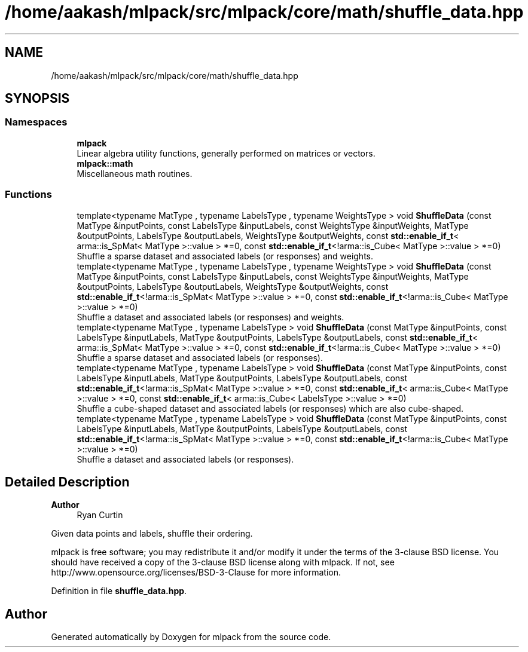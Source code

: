.TH "/home/aakash/mlpack/src/mlpack/core/math/shuffle_data.hpp" 3 "Sun Jun 20 2021" "Version 3.4.2" "mlpack" \" -*- nroff -*-
.ad l
.nh
.SH NAME
/home/aakash/mlpack/src/mlpack/core/math/shuffle_data.hpp
.SH SYNOPSIS
.br
.PP
.SS "Namespaces"

.in +1c
.ti -1c
.RI " \fBmlpack\fP"
.br
.RI "Linear algebra utility functions, generally performed on matrices or vectors\&. "
.ti -1c
.RI " \fBmlpack::math\fP"
.br
.RI "Miscellaneous math routines\&. "
.in -1c
.SS "Functions"

.in +1c
.ti -1c
.RI "template<typename MatType , typename LabelsType , typename WeightsType > void \fBShuffleData\fP (const MatType &inputPoints, const LabelsType &inputLabels, const WeightsType &inputWeights, MatType &outputPoints, LabelsType &outputLabels, WeightsType &outputWeights, const \fBstd::enable_if_t\fP< arma::is_SpMat< MatType >::value > *=0, const \fBstd::enable_if_t\fP<!arma::is_Cube< MatType >::value > *=0)"
.br
.RI "Shuffle a sparse dataset and associated labels (or responses) and weights\&. "
.ti -1c
.RI "template<typename MatType , typename LabelsType , typename WeightsType > void \fBShuffleData\fP (const MatType &inputPoints, const LabelsType &inputLabels, const WeightsType &inputWeights, MatType &outputPoints, LabelsType &outputLabels, WeightsType &outputWeights, const \fBstd::enable_if_t\fP<!arma::is_SpMat< MatType >::value > *=0, const \fBstd::enable_if_t\fP<!arma::is_Cube< MatType >::value > *=0)"
.br
.RI "Shuffle a dataset and associated labels (or responses) and weights\&. "
.ti -1c
.RI "template<typename MatType , typename LabelsType > void \fBShuffleData\fP (const MatType &inputPoints, const LabelsType &inputLabels, MatType &outputPoints, LabelsType &outputLabels, const \fBstd::enable_if_t\fP< arma::is_SpMat< MatType >::value > *=0, const \fBstd::enable_if_t\fP<!arma::is_Cube< MatType >::value > *=0)"
.br
.RI "Shuffle a sparse dataset and associated labels (or responses)\&. "
.ti -1c
.RI "template<typename MatType , typename LabelsType > void \fBShuffleData\fP (const MatType &inputPoints, const LabelsType &inputLabels, MatType &outputPoints, LabelsType &outputLabels, const \fBstd::enable_if_t\fP<!arma::is_SpMat< MatType >::value > *=0, const \fBstd::enable_if_t\fP< arma::is_Cube< MatType >::value > *=0, const \fBstd::enable_if_t\fP< arma::is_Cube< LabelsType >::value > *=0)"
.br
.RI "Shuffle a cube-shaped dataset and associated labels (or responses) which are also cube-shaped\&. "
.ti -1c
.RI "template<typename MatType , typename LabelsType > void \fBShuffleData\fP (const MatType &inputPoints, const LabelsType &inputLabels, MatType &outputPoints, LabelsType &outputLabels, const \fBstd::enable_if_t\fP<!arma::is_SpMat< MatType >::value > *=0, const \fBstd::enable_if_t\fP<!arma::is_Cube< MatType >::value > *=0)"
.br
.RI "Shuffle a dataset and associated labels (or responses)\&. "
.in -1c
.SH "Detailed Description"
.PP 

.PP
\fBAuthor\fP
.RS 4
Ryan Curtin
.RE
.PP
Given data points and labels, shuffle their ordering\&.
.PP
mlpack is free software; you may redistribute it and/or modify it under the terms of the 3-clause BSD license\&. You should have received a copy of the 3-clause BSD license along with mlpack\&. If not, see http://www.opensource.org/licenses/BSD-3-Clause for more information\&. 
.PP
Definition in file \fBshuffle_data\&.hpp\fP\&.
.SH "Author"
.PP 
Generated automatically by Doxygen for mlpack from the source code\&.
